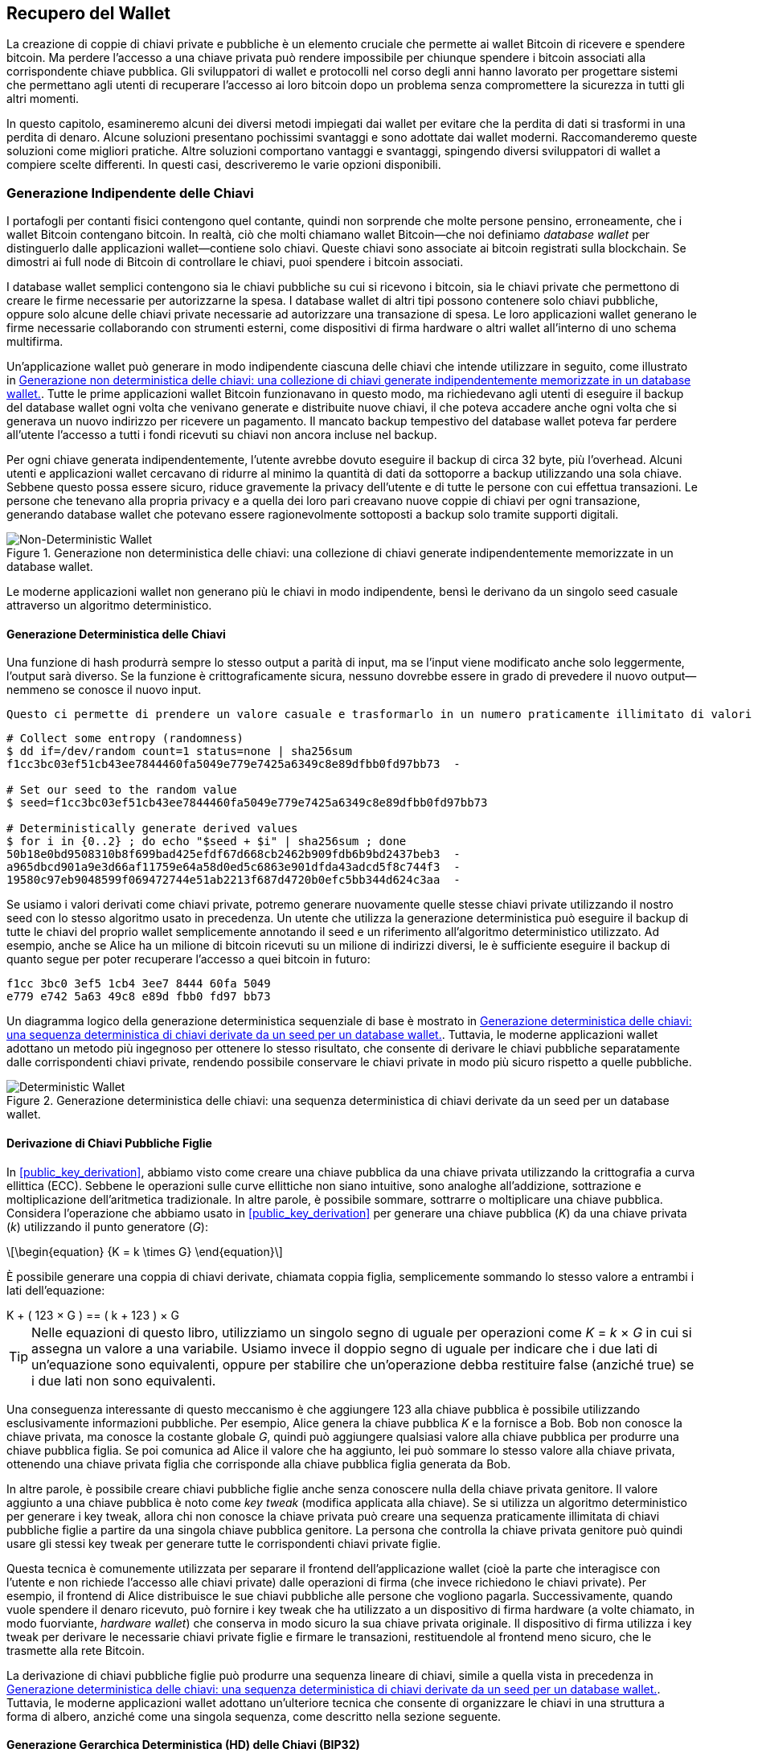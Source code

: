 //FIXME:reduce difficulty / we ramp up too quick Lesmes feedback
[[ch05_wallets]]
== Recupero del Wallet

La creazione di coppie di chiavi private e pubbliche è un elemento cruciale che permette
ai wallet Bitcoin di ricevere e spendere bitcoin. Ma perdere l'accesso a una
chiave privata può rendere impossibile per chiunque spendere i bitcoin
associati alla corrispondente chiave pubblica. Gli sviluppatori di wallet e protocolli
nel corso degli anni hanno lavorato per progettare sistemi che permettano agli utenti
di recuperare l'accesso ai loro bitcoin dopo un problema senza compromettere
la sicurezza in tutti gli altri momenti.

In
questo capitolo, esamineremo alcuni dei diversi metodi impiegati dai
wallet per evitare che la perdita di dati si trasformi in una perdita di denaro.
Alcune soluzioni presentano pochissimi svantaggi e sono adottate dai
wallet moderni. Raccomanderemo queste soluzioni come migliori
pratiche. Altre soluzioni comportano vantaggi e svantaggi, spingendo diversi sviluppatori di wallet a compiere scelte differenti.
In questi casi, descriveremo le varie opzioni disponibili.

=== Generazione Indipendente delle Chiavi

++++
<p class="fix_tracking2">
I portafogli per contanti fisici contengono quel contante, quindi non sorprende che molte persone pensino, erroneamente, che i wallet Bitcoin contengano bitcoin. In realtà, ciò che molti chiamano wallet Bitcoin—che noi definiamo <em>database wallet</em> per distinguerlo dalle applicazioni wallet—contiene solo chiavi. Queste chiavi sono associate ai bitcoin registrati sulla blockchain. Se dimostri ai full node di Bitcoin di controllare le chiavi, puoi spendere i bitcoin associati.
</p>
++++

I database wallet semplici contengono sia le chiavi pubbliche su cui si ricevono i bitcoin, sia le chiavi private che permettono di creare le firme necessarie per autorizzarne la spesa. I database wallet di altri tipi possono contenere solo chiavi pubbliche, oppure solo alcune delle chiavi private necessarie ad autorizzare una transazione di spesa. Le loro applicazioni wallet generano le firme necessarie collaborando con strumenti esterni, come dispositivi di firma hardware o altri wallet all’interno di uno schema multifirma.

Un’applicazione wallet può generare in modo indipendente ciascuna delle chiavi che intende utilizzare in seguito, come illustrato in <<Type0_wallet>>. Tutte le prime applicazioni wallet Bitcoin funzionavano in questo modo, ma richiedevano agli utenti di eseguire il backup del database wallet ogni volta che venivano generate e distribuite nuove chiavi, il che poteva accadere anche ogni volta che si generava un nuovo indirizzo per ricevere un pagamento. Il mancato backup tempestivo del database wallet poteva far perdere all’utente l’accesso a tutti i fondi ricevuti su chiavi non ancora incluse nel backup.

Per ogni chiave generata indipendentemente, l’utente avrebbe dovuto eseguire il backup di circa 32 byte, più l’overhead. Alcuni utenti e applicazioni wallet cercavano di ridurre al minimo la quantità di dati da sottoporre a backup utilizzando una sola chiave. Sebbene questo possa essere sicuro, riduce gravemente la privacy dell’utente e di tutte le persone con cui effettua transazioni. Le persone che tenevano alla propria privacy e a quella dei loro pari creavano nuove coppie di chiavi per ogni transazione, generando database wallet che potevano essere ragionevolmente sottoposti a backup solo tramite supporti digitali.

[[Type0_wallet]]
[role="width-60"]
.Generazione non deterministica delle chiavi: una collezione di chiavi generate indipendentemente memorizzate in un database wallet.
image::images/mbc3_0501.png["Non-Deterministic Wallet"]

Le moderne applicazioni wallet non generano più le chiavi in modo indipendente, bensì le derivano da un singolo seed casuale attraverso un algoritmo deterministico.

==== Generazione Deterministica delle Chiavi

Una funzione di hash produrrà sempre lo stesso output a parità di input, ma se l’input viene modificato anche solo leggermente, l’output sarà diverso. Se la funzione è crittograficamente sicura, nessuno dovrebbe essere in grado di prevedere il nuovo output—nemmeno se conosce il nuovo input.

 Questo ci permette di prendere un valore casuale e trasformarlo in un numero praticamente illimitato di valori apparentemente casuali. Ancora più utile, usare in seguito la stessa funzione di hash con lo stesso input (chiamato _seed_) genererà nuovamente gli stessi valori.

----
# Collect some entropy (randomness)
$ dd if=/dev/random count=1 status=none | sha256sum
f1cc3bc03ef51cb43ee7844460fa5049e779e7425a6349c8e89dfbb0fd97bb73  -

# Set our seed to the random value
$ seed=f1cc3bc03ef51cb43ee7844460fa5049e779e7425a6349c8e89dfbb0fd97bb73

# Deterministically generate derived values
$ for i in {0..2} ; do echo "$seed + $i" | sha256sum ; done
50b18e0bd9508310b8f699bad425efdf67d668cb2462b909fdb6b9bd2437beb3  -
a965dbcd901a9e3d66af11759e64a58d0ed5c6863e901dfda43adcd5f8c744f3  -
19580c97eb9048599f069472744e51ab2213f687d4720b0efc5bb344d624c3aa  -
----

Se usiamo i valori derivati come chiavi private, potremo generare nuovamente quelle stesse chiavi private utilizzando il nostro seed con lo stesso algoritmo usato in precedenza. Un utente che utilizza la generazione deterministica può eseguire il backup di tutte le chiavi del proprio wallet semplicemente annotando il seed e un riferimento all’algoritmo deterministico utilizzato.
Ad esempio, anche se Alice ha un milione di bitcoin ricevuti su un milione di indirizzi diversi, le è sufficiente eseguire il backup di quanto segue per poter recuperare l’accesso a quei bitcoin in futuro:

----
f1cc 3bc0 3ef5 1cb4 3ee7 8444 60fa 5049
e779 e742 5a63 49c8 e89d fbb0 fd97 bb73
----

Un diagramma logico della generazione deterministica sequenziale di base è mostrato in <<Type1_wallet>>. Tuttavia, le moderne applicazioni wallet adottano un metodo più ingegnoso per ottenere lo stesso risultato, che consente di derivare le chiavi pubbliche separatamente dalle corrispondenti chiavi private, rendendo possibile conservare le chiavi private in modo più sicuro rispetto a quelle pubbliche.

[[Type1_wallet]]
[role="width-70"]
.Generazione deterministica delle chiavi: una sequenza deterministica di chiavi derivate da un seed per un database wallet.
image::images/mbc3_0502.png["Deterministic Wallet"]

[[public_child_key_derivation]]
==== Derivazione di Chiavi Pubbliche Figlie

In <<public_key_derivation>>, abbiamo visto come creare una chiave pubblica da una chiave privata utilizzando la crittografia a curva ellittica (ECC). Sebbene le operazioni sulle curve ellittiche non siano intuitive, sono analoghe all’addizione, sottrazione e moltiplicazione dell’aritmetica tradizionale. In altre parole, è possibile sommare, sottrarre o moltiplicare una chiave pubblica. Considera l'operazione che abbiamo usato in <<public_key_derivation>> per generare una chiave pubblica (_K_) da una chiave privata (_k_) utilizzando il punto generatore (_G_):

[latexmath]
++++
\begin{equation}
{K = k \times G}
\end{equation}
++++

È possibile generare una coppia di chiavi derivate, chiamata coppia figlia, semplicemente sommando lo stesso valore a entrambi i lati dell’equazione:

////
[latexmath]
++++
\begin{equation}
K + (123 \times G) =\!\!\!= (k + 123) \times G
\end{equation}
++++
////

++++ 

K + ( 123 × G ) == ( k + 123 ) × G 

++++ 


[TIP]
====
Nelle equazioni di questo libro, utilizziamo un singolo segno di uguale per
operazioni come _K_ = _k_ × _G_ in cui si assegna un valore a una variabile. Usiamo invece il doppio segno di uguale per indicare che i due lati di un’equazione sono equivalenti, oppure per stabilire che un’operazione debba restituire false (anziché true) se i due lati non sono equivalenti.
====

Una conseguenza interessante di questo meccanismo è che aggiungere 123 alla chiave pubblica è possibile utilizzando esclusivamente informazioni pubbliche. Per esempio, Alice genera la chiave pubblica _K_ e la fornisce a Bob. Bob non conosce la chiave privata, ma conosce la costante globale _G_, quindi può aggiungere qualsiasi valore alla chiave pubblica per produrre una chiave pubblica figlia. Se poi comunica ad Alice il valore che ha aggiunto, lei può sommare lo stesso valore alla chiave privata, ottenendo una chiave privata figlia che corrisponde alla chiave pubblica figlia generata da Bob.

In altre parole, è possibile creare chiavi pubbliche figlie anche senza conoscere nulla della chiave privata genitore. Il valore aggiunto a una chiave pubblica è noto come _key tweak_ (modifica applicata alla chiave). Se si utilizza un algoritmo deterministico per generare i key tweak, allora chi non conosce la chiave privata può creare una sequenza praticamente illimitata di chiavi pubbliche figlie a partire da una singola chiave pubblica genitore. La persona che controlla la chiave privata genitore può quindi usare gli stessi key tweak per generare tutte le corrispondenti chiavi private figlie.

Questa tecnica è comunemente utilizzata per separare il frontend dell’applicazione wallet (cioè la parte che interagisce con l’utente e non richiede l’accesso alle chiavi private) dalle operazioni di firma (che invece richiedono le chiavi private). Per esempio, il frontend di Alice distribuisce le sue chiavi pubbliche alle persone che vogliono pagarla. Successivamente, quando vuole spendere il denaro ricevuto, può fornire i key tweak che ha utilizzato a un dispositivo di firma hardware (a volte chiamato, in modo fuorviante, _hardware wallet_) che conserva in modo sicuro la sua chiave privata originale. Il dispositivo di firma utilizza i key tweak per derivare le necessarie chiavi private figlie e firmare le transazioni, restituendole al frontend meno sicuro, che le trasmette alla rete Bitcoin.

La derivazione di chiavi pubbliche figlie può produrre una sequenza lineare di chiavi, simile a quella vista in precedenza in <<Type1_wallet>>. Tuttavia, le moderne applicazioni wallet adottano un’ulteriore tecnica che consente di organizzare le chiavi in una struttura a forma di albero, anziché come una singola sequenza, come descritto nella sezione seguente.

[[hd_wallets]]
==== Generazione Gerarchica Deterministica (HD) delle Chiavi (BIP32)

Ogni wallet Bitcoin moderno di cui siamo a conoscenza utilizza per impostazione predefinita
la generazione gerarchica deterministica (HD) delle chiavi. Questo standard, definito nel
BIP32, utilizza la generazione deterministica delle chiavi e la derivazione opzionale di chiavi figlie pubbliche
con un algoritmo che produce un albero di chiavi.
In questo albero, qualsiasi chiave può essere il genitore di una sequenza di chiavi figlie, e
qualsiasi di queste chiavi figlie può essere un genitore per un'altra sequenza di
chiavi figlie (nipoti della chiave originale). Non c'è un limite arbitrario
sulla profondità dell'albero. Questa struttura ad albero è illustrata in
<<Type2_wallet>>.

[[Type2_wallet]]
.Wallet HD: un albero di chiavi generate da un singolo seed.
image::images/mbc3_0503.png["HD wallet"]

La struttura ad albero può essere utilizzata per scopi organizzativi più avanzati, ad esempio quando un ramo specifico di chiavi figlie viene utilizzato per ricevere pagamenti in entrata e un altro ramo distinto per ricevere il resto derivante da transazioni in uscita. Anche in ambito aziendale è possibile utilizzare rami separati, assegnandoli a dipartimenti, filiali, funzioni specifiche o categorie contabili.

Analizzeremo in dettaglio i wallet HD in <<hd_wallet_details>>.

==== Seed e Codici di Recupero







I wallet HD sono un meccanismo molto potente per gestire molte
chiavi tutte derivate da un singolo seed. Se il tuo database wallet
viene mai danneggiato o perso, puoi rigenerare tutte le chiavi private
per il tuo wallet utilizzando il tuo seed originale. Ma, se qualcun altro ottiene
il tuo seed, può anche generare tutte le chiavi private, permettendogli
di rubare tutti i bitcoin da un wallet a firma singola e ridurre la
sicurezza dei bitcoin nei wallet multifirma. In questa sezione, esamineremo
diversi _codici di recupero_, che sono destinati a rendere i backup
più facili e sicuri.

Sebbene i seed siano grandi numeri casuali, solitamente da 128 a 256 bit, la maggior parte
dei codici di recupero utilizza parole del linguaggio umano. Gran parte della motivazione
per l'utilizzo di parole era rendere un codice di recupero facile da ricordare. Per
esempio, considera il codice di recupero codificato sia in esadecimale che in
parole in <<hex_seed_vs_recovery_words>>.

[[hex_seed_vs_recovery_words]]
.Un seed codificato in esadecimale e in parole inglesi
====
----
Codifica esadecimale:
0C1E 24E5 9177 79D2 97E1 4D45 F14E 1A1A

Codifica in parole:
army van defense carry jealous true
garbage claim echo media make crunch
----
====

Ci possono essere casi in cui ricordare un codice di recupero è una caratteristica
potente, come quando non sei in grado di trasportare beni fisici
(come un codice di recupero scritto su carta) senza che vengano sequestrati o
ispezionati da una parte esterna che potrebbe rubare i tuoi bitcoin. Tuttavia,
nella maggior parte dei casi, affidarsi solo alla memoria è pericoloso:

- Se dimentichi il tuo codice di recupero e perdi l'accesso al tuo database
  wallet originale, i tuoi bitcoin sono persi per sempre.

- Se muori o subisci un grave infortunio, e i tuoi eredi non hanno accesso
  al tuo database wallet originale, non saranno in grado di ereditare i tuoi
  bitcoin.

- Se qualcuno pensa che tu abbia memorizzato un codice di recupero che gli darà
  accesso ai bitcoin, potrebbe tentare di costringerti a
  rivelare quel codice. Al momento della stesura, il contributore di Bitcoin Jameson
  Lopp ha
  https://oreil.ly/aw5XM[documentato]
  oltre 100 attacchi fisici contro presunti proprietari di bitcoin e
  altri asset digitali, inclusi almeno tre decessi e numerosi
  casi in cui qualcuno è stato torturato, tenuto in ostaggio o ha avuto la propria
  famiglia minacciata.

[TIP]
====
Anche se utilizzi un tipo di codice di recupero progettato per essere facilmente
memorizzabile, ti incoraggiamo fortemente a considerare di scriverlo.
====

Diversi tipi di codici di recupero sono ampiamente utilizzati al momento della
stesura:

BIP39::
  Il metodo più popolare per generare codici di recupero negli ultimi
  dieci anni, BIP39 comporta la generazione di una sequenza casuale di byte,
  l'aggiunta di un checksum ad essa e la codifica dei dati in una serie di 12-24
  parole (che possono essere localizzate nella lingua nativa dell'utente). Le
  parole (più una passphrase opzionale) vengono elaborate attraverso una _funzione di key-stretching_,
  e l'output viene utilizzato come seed. I codici di recupero BIP39 hanno
  diverse carenze, che schemi successivi tentano di affrontare.

Electrum v2::
  Utilizzato nel wallet Electrum (versione 2.0 e successive), questo codice di recupero
  basato su parole ha diversi vantaggi rispetto a BIP39. Non si basa su un
  elenco globale di parole che deve essere implementato da ogni versione di ogni
  programma compatibile, inoltre i suoi codici di recupero includono un numero di versione che
  migliora l'affidabilità e l'efficienza. Come BIP39, supporta una passphrase
  opzionale (che Electrum chiama _estensione del seed_) e utilizza la stessa
  funzione di key-stretching.

Aezeed::
  Utilizzato nel wallet LND, questo è un altro codice di recupero basato su parole che
  offre miglioramenti rispetto a BIP39. Include due numeri di versione: uno
  è interno ed elimina diversi problemi con l'aggiornamento delle applicazioni
  wallet (come il numero di versione di Electrum v2); l'altro numero di
  versione è esterno, che può essere incrementato per modificare le proprietà
  crittografiche sottostanti del codice di recupero.
  Include anche un _compleanno del wallet_
  nel codice di recupero, un riferimento alla data in cui l'utente ha creato
  il database wallet. Questo permette a un processo di ripristino di trovare tutti i
  fondi associati a un wallet senza scansionare l'intera
  blockchain, il che è particolarmente utile per i client leggeri orientati alla privacy.
  Include il supporto per cambiare la passphrase o cambiare altri
  aspetti del codice di recupero senza dover spostare i fondi su un nuovo
  seed--l'utente deve solo fare il backup di un nuovo codice di recupero. Uno
  svantaggio rispetto a Electrum v2 è che, come BIP39, dipende
  dal fatto che sia il backup che il software di recupero supportino lo stesso
  elenco di parole.

[role="less_space pagebreak-before"]
Muun::
  Utilizzato nel wallet Muun, che per impostazione predefinita richiede che le transazioni
  di spesa siano firmate da più chiavi, questo è un codice non basato su parole che
  deve essere accompagnato da informazioni aggiuntive (che Muun attualmente
  fornisce in un PDF). Questo codice di recupero non è correlato al seed e
  viene invece utilizzato per decrittare le chiavi private [.keep-together]#contenute# nel PDF.
  Sebbene questo sia scomodo rispetto ai codici di recupero BIP39, Electrum v2 e
  Aezeed, fornisce supporto per nuove tecnologie e
  standard che stanno diventando più comuni nei nuovi wallet, come
  il supporto per Lightning Network (LN), i descrittori di script di output e miniscript.

SLIP39::
  Un successore di BIP39 con alcuni degli stessi autori, SLIP39 permette
  a un singolo seed di essere distribuito utilizzando più codici di recupero che possono
  essere memorizzati in luoghi diversi (o da persone diverse). Quando crei
  i codici di recupero, puoi specificare quanti ne saranno necessari
  per recuperare il seed. Per esempio, puoi creare cinque codici di recupero ma
  richiederne solo tre per recuperare il seed. SLIP39 fornisce
  supporto per una passphrase opzionale, dipende da un elenco globale di parole e
  non fornisce direttamente il versionamento.

[NOTE]
====
Un nuovo sistema per distribuire codici di recupero con somiglianze a SLIP39
è stato proposto durante la stesura di questo libro. Codex32 permette di creare
e validare codici di recupero con nient'altro che istruzioni stampate,
forbici, un coltello di precisione, fermacampioni e una penna--più privacy
e qualche ora di tempo libero. In alternativa, coloro che si fidano dei computer possono creare codici di recupero
istantaneamente utilizzando software su un dispositivo digitale. Puoi creare fino a 31
codici di recupero da memorizzare in luoghi diversi, specificando quanti di
essi saranno necessari per recuperare il seed. Essendo una nuova proposta,
i dettagli su Codex32 potrebbero cambiare significativamente prima che questo libro venga
pubblicato, quindi incoraggiamo qualsiasi lettore interessato ai codici
di recupero distribuiti a investigare il suo https://oreil.ly/Xx_Zq[stato
attuale].
====

.Passphrase per i Codici di Recupero
****
Gli schemi BIP39, Electrum v2, Aezeed e SLIP39 possono essere tutti utilizzati con una
passphrase opzionale. Se l'unico posto in cui conservi questa passphrase è nella
tua memoria, ha gli stessi vantaggi e svantaggi della memorizzazione
del tuo codice di recupero. Tuttavia, c'è un ulteriore insieme di compromessi
specifici al modo in cui la passphrase viene utilizzata dal codice di recupero.

Tre degli schemi (BIP39, Electrum v2 e SLIP39) non includono la passphrase opzionale nel
checksum che utilizzano per proteggere dagli errori di inserimento dei dati. Ogni
passphrase (incluso il non utilizzare una passphrase) risulterà nella produzione di un
seed per un albero di chiavi BIP32, ma non saranno gli stessi alberi.
Passphrase diverse risulteranno in chiavi diverse. Questo può essere un
positivo o un negativo, a seconda della tua prospettiva:

- Dal lato positivo, se qualcuno ottiene il tuo codice di recupero (ma non la tua
  passphrase), vedrà un albero valido di chiavi BIP32.
  Se ti sei preparato per questa eventualità e hai inviato alcuni bitcoin all'
  albero senza passphrase, li ruberanno. Sebbene avere alcuni
  dei tuoi bitcoin rubati sia normalmente una cosa negativa, può anche fornirti
  un avviso che il tuo codice di recupero è stato compromesso,
  permettendoti di investigare e prendere misure correttive.
  La capacità di creare più passphrase per lo stesso codice di recupero
  che sembrano tutte valide è un tipo di _negabilità plausibile_.

- Dal lato negativo, se sei costretto a dare a un attaccante un codice di recupero
  (con o senza passphrase) e non produce la quantità di
  bitcoin che si aspettavano, potrebbero continuare a cercare di costringerti finché
  non gli dai una passphrase diversa con accesso a più bitcoin.
  Progettare per la negabilità plausibile significa che non c'è modo di dimostrare a
  un attaccante che hai rivelato tutte le tue informazioni, quindi potrebbero
  continuare a cercare di costringerti anche dopo che gli hai dato tutti i
  tuoi bitcoin.

- Un ulteriore aspetto negativo è la ridotta quantità di rilevamento degli errori. Se
  inserisci una passphrase leggermente sbagliata durante il ripristino da un backup,
  il tuo wallet non può avvisarti dell'errore. Se ti aspettavi
  un saldo, saprai che qualcosa non va quando la tua applicazione
  wallet ti mostra un saldo zero per l'albero di chiavi rigenerato.
  Tuttavia, gli utenti principianti potrebbero pensare che il loro denaro sia stato perso permanentemente e fare
  qualcosa di sciocco, come arrendersi e buttare via il loro codice di recupero.
  Oppure, se in realtà ti aspettavi un saldo zero, potresti usare l'
  applicazione wallet per anni dopo il tuo errore fino alla prossima volta
  che ripristini con la passphrase corretta e vedi un saldo zero.
  A meno che tu non riesca a capire quale errore di battitura hai fatto in precedenza, i tuoi fondi
  sono persi.

A differenza degli altri schemi, il sistema di crittografia del seed Aezeed
autentica la sua passphrase opzionale e restituirà un errore se fornisci
un valore errato. Questo elimina la negabilità plausibile, aggiunge
il rilevamento degli errori e rende possibile dimostrare che la passphrase è stata
rivelata.

Molti utenti e sviluppatori non sono d'accordo su quale approccio sia migliore, con
alcuni fortemente a favore della negabilità plausibile e altri che preferiscono la
maggiore sicurezza che il rilevamento degli errori offre agli utenti principianti e a quelli sotto
coercizione. Sospettiamo che il dibattito continuerà finché i codici di recupero
continueranno ad essere ampiamente utilizzati.
****

==== Backup dei Dati Non-Chiave

I dati più importanti in un database wallet sono le sue chiavi private. Se
perdi l'accesso alle chiavi private, perdi la capacità di spendere i tuoi
bitcoin. La derivazione deterministica delle chiavi e i codici di recupero forniscono una
soluzione ragionevolmente robusta per il backup e il recupero delle tue chiavi e
dei bitcoin che controllano. Tuttavia, è importante considerare che
molti database wallet memorizzano più che
solo chiavi--memorizzano anche informazioni fornite dall'utente su ogni
transazione che hanno inviato o ricevuto.

Per esempio, quando Bob crea un nuovo indirizzo come parte dell'invio di una
fattura ad Alice, lui aggiunge un'_etichetta_ all'indirizzo che genera
in modo da poter distinguere il suo pagamento
da altri pagamenti che riceve. Quando Alice paga l'indirizzo di Bob, lei
etichetta la transazione come pagamento a Bob per lo stesso motivo. Alcuni wallet
aggiungono anche altre informazioni utili alle transazioni, come il tasso di
cambio corrente, che può essere utile per calcolare le tasse in alcune
giurisdizioni. Queste etichette sono memorizzate interamente all'interno dei loro
wallet--non condivise con la rete--proteggendo la loro privacy
e mantenendo dati personali non necessari fuori dalla blockchain. Per
un esempio, vedi <<alice_tx_labels>>.

++++
<table id="alice_tx_labels">
<caption>Cronologia delle transazioni di Alice con ogni transazione etichettata</caption>
<thead>
<tr>
<th>Data</th>
<th>Etichetta</th>
<th>BTC</th>
</tr>
</thead>
<tbody>
<tr>
<td><p>2023-01-01</p></td>
<td><p>Comprato bitcoin da Joe</p></td>
<td><p>+0.00100</p></td>
</tr>
<tr>
<td><p>2023-01-02</p></td>
<td><p>Pagato Bob per il podcast</p></td>
<td><p>−0.00075</p></td>
</tr>
</tbody>
</table>
++++

Tuttavia, poiché le etichette degli indirizzi e delle transazioni sono memorizzate solo nel
database wallet di ciascun utente e poiché non sono deterministiche, non possono
essere ripristinate utilizzando solo un codice di recupero. Se l'unico recupero è
basato sul seed, allora tutto ciò che l'utente vedrà è un elenco di tempi
approssimativi delle transazioni e importi in bitcoin. Questo può rendere piuttosto difficile
capire come hai usato i tuoi soldi in passato. Immagina di rivedere un
estratto conto bancario o della carta di credito di un anno fa che aveva la data e
l'importo di ogni transazione elencati ma una voce vuota per il
campo "descrizione".

I wallet dovrebbero fornire ai loro utenti un modo conveniente per fare il backup
dei dati delle etichette. Questo sembra ovvio, ma ci sono numerose
applicazioni wallet ampiamente utilizzate che rendono facile creare e utilizzare
codici di recupero ma che non forniscono alcun modo per fare il backup o ripristinare i dati
delle etichette.

Inoltre, potrebbe essere utile per le applicazioni wallet fornire un
formato standardizzato per esportare le etichette in modo che possano essere utilizzate in altre
applicazioni (ad esempio, software di contabilità). Uno standard per quel formato è
proposto nel BIP329.

Le applicazioni wallet che implementano protocolli aggiuntivi oltre al supporto
Bitcoin di base potrebbero anche aver bisogno o voler memorizzare altri dati. Per esempio,
a partire dal 2023, un numero crescente di applicazioni ha aggiunto supporto per
l'invio e la ricezione di transazioni sulla Lightning Network (LN).
Sebbene il protocollo LN fornisca un metodo per recuperare
fondi in caso di perdita di dati, chiamato _backup statici dei canali_, non
può garantire risultati. Se il nodo a cui il tuo wallet si connette si rende conto
che hai perso dati, potrebbe essere in grado di rubarti bitcoin. Se
perde il suo database wallet nello stesso momento in cui tu perdi il tuo database, e
nessuno di voi ha un backup adeguato, entrambi perderete fondi.

Ancora una volta, questo significa che gli utenti e le applicazioni wallet devono fare più che semplicemente fare il backup di un
codice di recupero.

Una soluzione implementata da alcune applicazioni wallet è creare frequentemente
e automaticamente backup completi del loro database wallet
crittografati da una delle chiavi derivate dal loro seed. Le chiavi Bitcoin devono
essere non indovinabili e gli algoritmi di crittografia moderni sono considerati molto
sicuri, quindi nessuno dovrebbe essere in grado di aprire il backup crittografato eccetto
qualcuno che può generare il seed. Questo rende sicuro memorizzare il backup su
computer non fidati come servizi di hosting cloud o anche peer
di rete casuali.

Successivamente, se il database wallet originale viene perso, l'utente può inserire il proprio
codice di recupero nell'applicazione wallet per ripristinare il proprio seed. L'
applicazione può quindi recuperare l'ultimo file di backup, rigenerare la
chiave di crittografia, decrittare il backup e ripristinare tutte le etichette dell'utente
e i dati di protocollo aggiuntivi.

==== Backup dei Percorsi di Derivazione delle Chiavi

In un albero di chiavi BIP32, ci sono circa quattro miliardi di chiavi di primo livello;
ciascuna di queste chiavi può avere i propri quattro miliardi di figli, con
quei figli che potenzialmente hanno ciascuno quattro miliardi di figli propri,
e così via. Non è possibile per un'applicazione wallet generare
nemmeno una piccola frazione di ogni possibile chiave in un albero BIP32, il che significa
che il recupero da una perdita di dati richiede di conoscere più del semplice
codice di recupero, l'algoritmo per ottenere il tuo seed (ad esempio, BIP39) e
l'algoritmo di derivazione deterministica delle chiavi
(ad esempio, BIP32)—richiede anche di conoscere quali percorsi nell'albero delle chiavi
la tua applicazione wallet ha utilizzato per generare le chiavi specifiche che ha distribuito.

Due soluzioni a questo problema sono state adottate. La prima è l'utilizzo di
percorsi standard. Ogni volta che c'è un cambiamento relativo agli indirizzi
che le applicazioni wallet potrebbero voler generare, qualcuno crea un BIP
che definisce quale percorso di derivazione delle chiavi utilizzare. Per esempio, BIP44 definisce
`m/44'/0'/0'` come il percorso da utilizzare per le chiavi negli script P2PKH (un
indirizzo legacy). Un'applicazione wallet che implementa questo standard utilizza
le chiavi in quel percorso sia quando viene avviata per la prima volta che dopo un
ripristino da un codice di recupero. Chiamiamo((("implicit paths", id="implicit-path"))) questa soluzione _percorsi
impliciti_. Diversi percorsi impliciti popolari definiti dai BIP sono mostrati in <<bip_implicit_paths>>

++++
<table id="bip_implicit_paths">
<caption>Percorsi di script impliciti definiti da vari BIP</caption>
<thead>
<tr>
<th>Standard</th>
<th>Script</th>
<th>Percorso BIP32</th>
</tr>
</thead>
<tbody>
<tr>
<td><p>BIP44</p></td>
<td><p>P2PKH</p></td>
<td><p><code>m/44'/0'/0'</code></p></td>
</tr>
<tr>
<td><p>BIP49</p></td>
<td><p>Nested P2WPKH</p></td>
<td><p><code>m/49'/1'/0'</code></p></td>
</tr>
<tr>
<td><p>BIP84</p></td>
<td><p>P2WPKH</p></td>
<td><p><code>m/84'/0'/0'</code></p></td>
</tr>
<tr>
<td><p>BIP86</p></td>
<td><p>P2TR Single-key</p></td>
<td><p><code>m/86'/0'/0'</code></p></td>
</tr>
</tbody>
[role="less_space pagebreak-before"]
La seconda soluzione è fare il backup delle informazioni sul percorso insieme al codice di recupero,
chiarendo quale percorso viene utilizzato con quali script. Chiamiamo
questo _percorsi espliciti_.

Il vantaggio dei percorsi impliciti è che gli utenti non hanno bisogno di tenere traccia
dei percorsi che utilizzano. Se l'utente inserisce il proprio codice di recupero nella
stessa applicazione wallet che ha utilizzato in precedenza, della stessa versione o
superiore, questa rigenererà automaticamente le chiavi per gli stessi percorsi che
ha utilizzato in precedenza.

Lo svantaggio degli script impliciti è la loro inflessibilità. Quando un
codice di recupero viene inserito, un'applicazione wallet deve generare le chiavi
per ogni percorso che supporta e deve scansionare la blockchain per
le transazioni che coinvolgono quelle chiavi, altrimenti potrebbe non trovare tutte le
transazioni di un utente. Questo è dispendioso nei wallet che supportano molte
funzionalità, ciascuna con il proprio percorso, se l'utente ha provato solo alcune di queste
funzionalità.

Per i codici di recupero con percorsi impliciti che non includono un numero di versione,
come BIP39 e SLIP39, una nuova versione di un'applicazione wallet che interrompe il supporto
per un percorso più vecchio non può avvisare gli utenti durante il processo di ripristino che alcuni
dei loro fondi potrebbero non essere trovati. Lo stesso problema si verifica al contrario se
un utente inserisce il proprio codice di recupero in un software più vecchio: non troverà
i percorsi più recenti ai quali l'utente potrebbe aver ricevuto fondi. I codici di recupero
che includono informazioni sulla versione, come Electrum v2 e Aezeed, possono
rilevare che un utente sta inserendo un codice di recupero più vecchio o più recente e
indirizzarlo alle risorse appropriate.

La conseguenza finale dei percorsi impliciti è che possono includere solo
informazioni che sono universali (come un percorso standardizzato) o
derivate dal seed (come le chiavi). Importanti informazioni non deterministiche
specifiche di un certo utente non possono essere ripristinate utilizzando
un codice di recupero. Per esempio, Alice, Bob e Carol ricevono fondi che
possono essere spesi solo con firme da due su tre di loro. Sebbene
Alice abbia bisogno solo della firma di Bob o di Carol per spendere, ha bisogno
delle chiavi pubbliche di entrambi per trovare i loro fondi congiunti sulla
blockchain. Ciò significa che ciascuno di loro deve fare il backup delle chiavi pubbliche per
tutti e tre. Man mano che le multifirme e altri script avanzati diventano
più comuni su Bitcoin, l'inflessibilità dei percorsi impliciti diventa più
significativa.

Il vantaggio dei percorsi espliciti è che possono descrivere esattamente quali
chiavi dovrebbero essere utilizzate con quali script. Non c'è bisogno di supportare
script obsoleti, non ci sono problemi di compatibilità all'indietro o in avanti,
e qualsiasi informazione aggiuntiva (come le chiavi pubbliche di altri utenti) può essere
inclusa direttamente. Il loro svantaggio è che richiedono agli utenti di fare il backup
di informazioni aggiuntive insieme al loro codice di recupero. Le
informazioni aggiuntive di solito non possono compromettere la sicurezza di un utente, quindi
non richiedono tanta protezione quanto il codice di recupero, sebbene possano
ridurre la loro privacy e richiedano una certa protezione.

[role="less_space pagebreak-before"]
Quasi tutte le applicazioni wallet che utilizzano percorsi espliciti al momento della
stesura utilizzano lo standard _descrittori di script di output_ (chiamati
_descrittori_ in breve) come specificato nei BIP 380, 381, 382, 383, 384,
385, 386 e 389. I descrittori
descrivono uno script e le chiavi (o i percorsi delle chiavi) da utilizzare con esso.
Alcuni esempi di descrittori sono mostrati in <<sample_descriptors>>.

++++
<table id="sample_descriptors">
<caption>Esempi di descrittori dalla documentazione di Bitcoin Core (con elisione)</caption>
<thead>
<tr>
<th>Descrittore</th>
<th>Spiegazione</th>
</tr>
</thead>
<tbody>
<tr>
<td><p><code>pkh(02c6…​9ee5)</code></p></td>
<td><p>Script P2PKH per la chiave pubblica fornita</p></td>
</tr>
<tr>
<td><p><code>sh(multi(2,022f…​2a01,03ac…​ccbe))</code></p></td>
<td><p>Multifirma P2SH che richiede due firme corrispondenti a queste due chiavi</p></td>
</tr>
<tr>
<td><p><code>pkh([d34db33f/44'/0'/0']xpub6ERA…​RcEL/1/*)</code></p></td>
<td><p>Script P2PKH per il BIP32 <code>d34db33f</code> con la chiave pubblica estesa (xpub) al percorso <code>M/44'/0'/0'</code>, che è <code>xpub6ERA…​RcEL</code>, utilizzando le chiavi a <code>M/1/*</code> di quella xpub</p></td>
</tr>
</tbody>
</table>
++++


È da tempo la tendenza per le applicazioni wallet progettate solo per
script a firma singola utilizzare percorsi impliciti. Le applicazioni wallet
progettate per firme multiple o altri script avanzati stanno
sempre più adottando il supporto per percorsi espliciti utilizzando i descrittori.
Le applicazioni che fanno entrambe le cose di solito si conformano agli standard per
i percorsi impliciti e forniscono anche descrittori.

=== Uno Stack Tecnologico di Wallet in Dettaglio

Gli sviluppatori di wallet moderni possono scegliere tra una varietà di diverse
tecnologie per aiutare gli utenti a creare e utilizzare backup--e nuove soluzioni
appaiono ogni anno. Invece di entrare nei dettagli di ciascuna delle
opzioni che abbiamo descritto in precedenza in questo capitolo, concentreremo il resto di
questo capitolo sullo stack di tecnologie che pensiamo sia più ampiamente
utilizzato nei wallet all'inizio del 2023:

- Codici di recupero BIP39
- Derivazione delle chiavi HD BIP32
- Percorsi impliciti in stile BIP44

Tutti questi standard esistono dal 2014 o prima, e
non avrai problemi a trovare risorse aggiuntive per utilizzarli.
Tuttavia, se ti senti audace, ti incoraggiamo a investigare standard
più moderni che potrebbero fornire funzionalità o sicurezza aggiuntive.

[[recovery_code_words]]
==== Codici di Recupero BIP39

I codici di recupero BIP39 sono sequenze
di parole che rappresentano (codificano) un numero casuale utilizzato come seed per
derivare un wallet deterministico. La sequenza di parole è sufficiente per
ricreare il seed e da lì, ricreare tutte le
chiavi derivate. Un'applicazione wallet che implementa wallet deterministici
con un codice di recupero BIP39 mostrerà all'utente una sequenza di 12-24 parole quando
crea un wallet per la prima volta. Quella sequenza di parole è il backup del wallet e
può essere utilizzata per recuperare e ricreare tutte le chiavi nella stessa o in qualsiasi
applicazione wallet compatibile. I codici di recupero rendono più facile per gli utenti
fare il backup perché sono facili da leggere e trascrivere
correttamente.

[TIP]
====
I codici di recupero((("brainwallets"))) sono spesso confusi con
i "brainwallet". Non sono la stessa cosa. La differenza principale è che un
brainwallet consiste in parole scelte dall'utente, mentre i codici di recupero
sono creati casualmente dal wallet e presentati all'utente. Questa
importante differenza rende i codici di recupero molto più sicuri perché
gli umani sono fonti molto scarse di casualità.
====

Nota che BIP39 è un'implementazione di uno standard di codice di recupero.
BIP39 è stato proposto dall'azienda dietro il wallet hardware Trezor e
è compatibile con molte altre applicazioni wallet, anche se certamente
non tutte.

BIP39 definisce la creazione di un codice di recupero e di un seed, che
descriviamo qui in nove passaggi. Per chiarezza, il processo è diviso in due
parti: i passaggi da 1 a 6 sono mostrati in <<generating_recovery_words>> e
i passaggi da 7 a 9 sono mostrati in <<recovery_to_seed>>.

[[generating_recovery_words]]
===== Generazione di un codice di recupero

I codici((("wallets", "recovery codes", "generating", id="wallet-recovery-bip39-generate")))((("recovery codes", "generating", id="recovery-code-bip39-generate")))((("BIP39 recovery codes", "generating", primary-sortas="BIP039", id="bip39-recovery-generate")))((("entropy", "recovery code generation", id="entropy-recovery-generate"))) di recupero sono generati automaticamente dall'applicazione wallet utilizzando il
processo standardizzato definito in BIP39. Il wallet parte da una fonte
di entropia, aggiunge un checksum e poi mappa l'entropia a una lista di parole:

1. Crea una sequenza casuale (entropia) di 128-256 bit.

2. Crea un checksum della sequenza casuale prendendo i primi
(lunghezza-entropia/32) bit del suo hash SHA256.

3. Aggiungi il checksum alla fine della sequenza casuale.

4. Dividi il risultato in segmenti di lunghezza 11 bit.

5. Mappa ogni valore di 11 bit a una parola dal dizionario predefinito di
2.048 parole.

6. Il codice di recupero è la sequenza di parole.

<<generating_entropy_and_encoding>> mostra come l'entropia viene utilizzata per
generare un codice di recupero BIP39.

[[generating_entropy_and_encoding]]
.Generazione di entropia e codifica come codice di recupero.
image::images/mbc3_0504.png["Generating entropy and encoding as a recovery code"]

<<table_4-5>> mostra la relazione tra la dimensione dei dati
di entropia e la lunghezza del codice di recupero in((("wallets", "recovery codes", "generating", startref="wallet-recovery-bip39-generate")))((("recovery codes", "generating", startref="recovery-code-bip39-generate")))((("BIP39 recovery codes", "generating", primary-sortas="BIP039", startref="bip39-recovery-generate")))((("entropy", "recovery code generation", startref="entropy-recovery-generate"))) parole.

++++
<table id="table_4-5">
<caption>BIP39: entropia e lunghezza in parole</caption>
<thead>
<tr>
<th>Entropia (bit)</th>
<th>Checksum (bit)</th>
<th>Entropia <strong>+</strong> checksum (bit)</th>
<th>Parole del codice di recupero</th>
</tr>
</thead>
<tbody>
<tr>
<td><p>128</p></td>
<td><p>4</p></td>
<td><p>132</p></td>
<td><p>12</p></td>
</tr>
<tr>
<td><p>160</p></td>
<td><p>5</p></td>
<td><p>165</p></td>
<td><p>15</p></td>
</tr>
<tr>
<td><p>192</p></td>
<td><p>6</p></td>
<td><p>198</p></td>
<td><p>18</p></td>
</tr>
<tr>
<td><p>224</p></td>
<td><p>7</p></td>
<td><p>231</p></td>
<td><p>21</p></td>
</tr>
<tr>
<td><p>256</p></td>
<td><p>8</p></td>
<td><p>264</p></td>
<td><p>24</p></td>
</tr>
</tbody>
</table>
++++

[role="less_space pagebreak-before"]
[[recovery_to_seed]]
===== Dal codice di recupero al seed

Il ((("wallets", "recovery codes", "seed generation", id="wallet-recovery-bip39-seed")))((("recovery codes", "seed generation", id="recovery-code-bip39-seed")))((("BIP39 recovery codes", "seed generation", primary-sortas="BIP039", id="bip39-recovery-seed")))((("entropy", "seed generation", id="entropy-seed-generate")))((("seeds", "generating", id="seed-generate")))((("key-stretching functions", id="key-stretch")))codice di recupero
rappresenta entropia con una lunghezza di 128-256 bit. L'entropia viene poi
utilizzata per derivare un seed più lungo (512 bit) attraverso l'uso della
https://oreil.ly/6lwbd[funzione di key-stretching PBKDF2]. Il seed prodotto viene quindi utilizzato per costruire
un wallet deterministico e derivare le sue chiavi.

La funzione di key-stretching prende due
parametri: l'entropia e((("salt"))) un _salt_. Lo scopo di un salt in una
funzione di key-stretching è rendere difficile costruire una tabella di lookup
che permetta un attacco a forza bruta. Nello standard BIP39, il salt ha
un altro scopo--permette l'introduzione di una passphrase che
serve come fattore di sicurezza aggiuntivo che protegge il seed, come
descriveremo più in dettaglio in <<recovery_passphrase>>.

[TIP]
====
La funzione di key-stretching, con i suoi 2.048 cicli di hashing, rende
leggermente più difficile attaccare a forza bruta il codice di recupero utilizzando software.
L'hardware specializzato non è significativamente influenzato. Per un attaccante
che deve indovinare l'intero codice di recupero di un utente, la lunghezza del codice
(minimo 128 bit) fornisce una sicurezza più che sufficiente. Ma per
i casi in cui un attaccante potrebbe conoscere una piccola parte del codice dell'utente,
il key-stretching aggiunge un po' di sicurezza rallentando la velocità con cui un attaccante
può verificare diverse combinazioni di codici di recupero. I parametri di BIP39 erano
considerati deboli secondo gli standard moderni anche quando fu pubblicato per la prima volta
quasi un decennio fa, sebbene ciò sia probabilmente una conseguenza dell'essere
progettato per la compatibilità con dispositivi di firma hardware con CPU a bassa potenza.
Alcune alternative a BIP39 utilizzano parametri di key-stretching più forti,
come i 32.768 cicli di hashing di Aezeed utilizzando l'algoritmo
Scrypt più complesso, anche se potrebbero non essere altrettanto convenienti da eseguire
su dispositivi di firma hardware.
====

Il processo descritto nei passaggi da 7 a 9 continua dal processo
descritto in precedenza in <<generating_recovery_words>>:

++++
<ol start="7">
  <li>Il primo parametro della funzione di key-stretching PBKDF2 è l'
  <em>entropia</em> prodotta dal passaggio 6.</li>

  <li>Il secondo parametro della funzione di key-stretching PBKDF2 è un
  <em>salt</em>. Il salt è composto dalla stringa costante
  "<code>mnemonic</code>" concatenata con una stringa di passphrase
  opzionale fornita dall'utente.</li>

  <li>PBKDF2 estende i parametri del codice di recupero e del salt utilizzando 2.048
  cicli di hashing con l'algoritmo HMAC-SHA512, producendo un valore di 512 bit
  come output finale. Quel valore di 512 bit è il seed.</li>
</ol>
++++

<<fig_5_7>> mostra come un codice di recupero viene utilizzato per generare un seed.

[[fig_5_7]]
.Dal codice di recupero al seed.
image::images/mbc3_0505.png["From recovery code to seed"]


Le tabelle pass:[<a data-type="xref" href="#bip39_128_no_pass"
data-xrefstyle="select: labelnumber">#bip39_128_no_pass</a>],
pass:[<a data-type="xref" href="#bip39_128_w_pass"
data-xrefstyle="select: labelnumber">#bip39_128_w_pass</a>], e
pass:[<a data-type="xref" href="#bip39_256_no_pass"
data-xrefstyle="select: labelnumber">#bip39_256_no_pass</a>] mostrano
alcuni esempi di codici di recupero e i seed ((("key-stretching functions", startref="key-stretch")))che producono.

++++
<table id="bip39_128_no_pass">
<caption>Codice di recupero BIP39 con entropia a 128 bit, senza passphrase, seed risultante</caption>
<tbody>
<tr>
<td><p><strong>Input di entropia (128 bit)</strong></p></td>
<td><p><code>0c1e24e5917779d297e14d45f14e1a1a</code></p></td>
</tr>
<tr>
<td><p><strong>Codice di recupero (12 parole)</strong></p></td>
<td><p><code>army van defense carry jealous true garbage claim echo media make crunch</code></p></td>
</tr>
<tr>
<td><p><strong>Passphrase</strong></p></td>
<td><p>(nessuna)</p></td>
</tr>
<tr>
<td><p><strong>Seed (512 bit)</strong></p></td>
<td><p><code>5b56c417303faa3fcba7e57400e120a0ca83ec5a4fc9ffba757fbe63fbd77a89a1a3be4</code>
<code>c67196f57c39a88b76373733891bfaba16ed27a813ceed498804c0570</code></p></td>
</tr>
</tbody>
</table>

<table id="bip39_128_w_pass" class="pagebreak-before less_space">
<caption>Codice di recupero BIP39 con entropia a 128 bit, con passphrase, seed risultante</caption>
<tbody>
<tr>
<td><p><strong>Input di entropia (128 bit)</strong></p></td>
<td><p><code>0c1e24e5917779d297e14d45f14e1a1a</code></p></td>
</tr>
<tr>
<td><p><strong>Codice di recupero (12 parole)</strong></p></td>
<td><p><code>army van defense carry jealous true garbage claim echo media make crunch</code></p></td>
</tr>
<tr>
<td><p><strong>Passphrase</strong></p></td>
<td><p>SuperDuperSecret</p></td>
</tr>
<tr>
<td><p><strong>Seed (512 bit)</strong></p></td>
<td><p><code>3b5df16df2157104cfdd22830162a5e170c0161653e3afe6c88defeefb0818c793dbb28</code>
<code>ab3ab091897d0715861dc8a18358f80b79d49acf64142ae57037d1d54</code></p></td>
</tr>
</tbody>
</table>
<table id="bip39_256_no_pass">
<caption>Codice di recupero BIP39 con entropia a 256 bit, senza passphrase, seed risultante</caption>
<tbody>
<tr>
<td><p><strong>Input di entropia (256 bit)</strong></p></td>
<td><p><code>2041546864449caff939d32d574753fe684d3c947c3346713dd8423e74abcf8c</code></p></td>
</tr>
<tr>
<td><p><strong>Codice di recupero (24 parole)</strong></p></td>
<td><p><code>cake apple borrow silk endorse fitness top denial coil riot stay wolf
luggage oxygen faint major edit measure invite love trap field dilemma oblige</code></p></td>
</tr>
<tr>
<td><p><strong>Passphrase</strong></p></td>
<td><p>(nessuna)</p></td>
</tr>
<tr>
<td><p><strong>Seed (512 bit)</strong></p></td>
<td><p><code>3269bce2674acbd188d4f120072b13b088a0ecf87c6e4cae41657a0bb78f5315b33b3</code>
<code>a04356e53d062e55f1e0deaa082df8d487381379df848a6ad7e98798404</code></p></td>
</tr>
</tbody>
</table>
++++


.Quanta Entropia Ti Serve?
****
BIP32 permette seed da 128 a 512 bit. BIP39 accetta da 128
a 256 bit di entropia; Electrum v2 accetta 132 bit di entropia; Aezeed
accetta 128 bit di entropia; SLIP39 accetta 128 o 256 bit.
La variazione in questi numeri rende poco chiaro quanta entropia sia necessaria
per la sicurezza. Cercheremo di demistificare questo aspetto.

Le chiavi private estese BIP32 consistono in una chiave a 256 bit e un codice di catena
a 256 bit, per un totale di 512 bit. Ciò significa che c'è un massimo di 2^512^
diverse possibili chiavi private estese. Se inizi con più di
512 bit di entropia, otterrai comunque una chiave privata estesa contenente
512 bit di entropia--quindi non ha senso usare più di 512 bit
anche se uno degli standard che abbiamo menzionato lo permettesse.

Tuttavia, anche se ci sono 2^512^ diverse chiavi private estese,
ci sono solo (leggermente meno di) 2^256^ chiavi private regolari--e sono
queste chiavi private che effettivamente proteggono i tuoi bitcoin. Ciò significa che, se
usi più di 256 bit di entropia per il tuo seed, otterrai comunque chiavi private
contenenti solo 256 bit di entropia. Potrebbero esserci futuri
protocolli relativi a Bitcoin in cui l'entropia extra nelle chiavi estese
fornisce sicurezza extra, ma attualmente non è questo il caso.

La forza di sicurezza di una chiave pubblica Bitcoin è di 128 bit. Un attaccante
con un computer classico (l'unico tipo che può essere utilizzato per un
attacco pratico al momento della stesura) avrebbe bisogno di eseguire circa 2^128^
operazioni sulla curva ellittica di Bitcoin per trovare una chiave privata
per la chiave pubblica di un altro utente. L'implicazione di una forza di sicurezza
di 128 bit è che non c'è un apparente beneficio nell'utilizzare più di 128
bit di entropia (anche se devi assicurarti che le tue chiavi private generate
chiavi sono selezionate uniformemente dall'intero intervallo di 2^256^ chiavi
private).

C'è un ulteriore vantaggio di una maggiore entropia: se una percentuale fissa
del tuo codice di recupero (ma non l'intero codice) viene vista da un attaccante,
maggiore è l'entropia, più difficile sarà per loro scoprire la parte
del codice che non hanno visto. Per esempio, se un attaccante vede metà di un
codice a 128 bit (64 bit), è plausibile che sarà in grado di forzare
brutalmente i restanti 64 bit. Se vede metà di un codice a 256 bit (128
bit), non è plausibile che possa forzare brutalmente l'altra metà. Non
raccomandiamo di fare affidamento su questa difesa--o mantieni i tuoi codici di recupero
molto sicuri o usa un metodo come SLIP39 che ti permette di distribuire il tuo
codice di recupero in più luoghi senza fare affidamento sulla sicurezza di
un singolo codice.

A partire dal 2023, la maggior parte dei wallet moderni genera 128 bit di entropia per i loro
codici di recupero (o un valore vicino a 128, come((("wallets", "recovery codes", "seed generation", startref="wallet-recovery-bip39-seed")))((("recovery codes", "seed generation", startref="recovery-code-bip39-seed")))((("BIP39 recovery codes", "seed generation", primary-sortas="BIP039", startref="bip39-recovery-seed")))((("entropy", "seed generation", startref="entropy-seed-generate")))((("seeds", "generating", startref="seed-generate"))) i 132 bit di Electrum v2).
****

[[recovery_passphrase]]
===== Passphrase opzionale in BIP39

Lo((("wallets", "recovery codes", "passphrases", id="wallet-recovery-bip39-passphrase")))((("recovery codes", "passphrases", id="recovery-code-bip39-passphrase")))((("BIP39 recovery codes", "passphrases", primary-sortas="BIP039", id="bip39-recovery-passphrase")))((("passphrases (for recovery codes)", id="passphrase-optional"))) standard BIP39 permette l'uso di una passphrase
opzionale nella derivazione del seed. Se non viene utilizzata alcuna passphrase, il
codice di recupero viene esteso con un salt costituito dalla stringa costante
+"mnemonic"+, producendo un seed specifico di 512 bit da qualsiasi codice di recupero dato.
Se viene utilizzata una passphrase, la funzione di estensione produce un seed _diverso_
dallo stesso codice di recupero. In effetti, dato un singolo codice di recupero, ogni
possibile passphrase porta a un seed diverso. Essenzialmente, non c'è
passphrase "sbagliata". Tutte le passphrase sono valide e tutte portano a
seed diversi, formando un vasto insieme di possibili wallet non inizializzati.
L'insieme di possibili wallet è così grande (2^512^) che non c'è
possibilità pratica di forzare brutalmente o indovinare accidentalmente uno che
è in uso.

[TIP]
====
Non ci sono passphrase "sbagliate" in BIP39. Ogni passphrase porta a
qualche wallet, che a meno che non sia stato utilizzato in precedenza sarà vuoto.
====

La passphrase opzionale crea due importanti caratteristiche:

- Un secondo fattore (qualcosa memorizzato) che rende un codice di recupero inutile da
  solo, proteggendo i codici di recupero dalla compromissione da parte di un ladro occasionale. Per
  la protezione da un ladro esperto di tecnologia, avrai bisogno di utilizzare una passphrase molto forte.

- Una forma di negabilità plausibile o "wallet sotto coercizione", dove una passphrase scelta
  porta a un wallet con una piccola quantità di fondi utilizzati per
  distrarre un attaccante dal wallet "reale" che contiene la maggioranza
  dei fondi.

È importante notare che l'uso di una passphrase introduce anche il rischio di perdita:

* Se il proprietario del wallet è incapacitato o morto e nessun altro conosce la passphrase, il seed è inutile e tutti i fondi memorizzati nel wallet sono persi per sempre.

* Al contrario, se il proprietario fa il backup della passphrase nello stesso luogo del seed, vanifica lo scopo di un secondo((("wallets", "recovery codes", startref="wallet-recovery-bip39")))((("recovery codes", startref="recovery-code-bip39")))((("BIP39 recovery codes", primary-sortas="BIP039", startref="bip39-recovery")))((("wallets", "recovery codes", "passphrases", startref="wallet-recovery-bip39-passphrase")))((("recovery codes", "passphrases", startref="recovery-code-bip39-passphrase")))((("BIP39 recovery codes", "passphrases", primary-sortas="BIP039", startref="bip39-recovery-passphrase")))((("passphrases (for recovery codes)", startref="passphrase-optional"))) fattore.

++++
<p class="fix_tracking2">
Mentre le passphrase sono molto utili, dovrebbero essere utilizzate solo in
combinazione con un processo attentamente pianificato per il backup e il recupero,
considerando la possibilità di sopravvivere al proprietario e permettere alla sua
famiglia di recuperare il patrimonio in criptovaluta.
</p>
++++

[[hd_wallet_details]]
==== Creazione di un Wallet HD dal Seed

I wallet HD ((("wallets", "key generation", "HD (hierarchical deterministic)", id="wallet-keygen-hd")))((("key generation", "HD (hierarchical deterministic)", id="keygen-hd")))((("HD (hierarchical deterministic) key generation", id="hd-keygen")))((("BIP32 HD (hierarchical deterministic) key generation", primary-sortas="BIP032", id="bip32")))((("seeds", "HD wallet creation", id="seed-hdwallet")))sono creati da un singolo ((("root seeds")))_seed radice_, che è un
numero casuale di 128, 256 o 512 bit. Più comunemente, questo seed viene
generato o decrittato da un codice di recupero come dettagliato nella sezione precedente.

Ogni chiave nel wallet HD è deterministicamente derivata da questo seed
radice, il che rende possibile ricreare l'intero wallet HD da
quel seed in qualsiasi wallet HD compatibile. Questo rende facile fare il backup,
ripristinare, esportare e importare wallet HD contenenti migliaia o anche
milioni di chiavi semplicemente trasferendo solo il codice di recupero da cui il seed
radice è derivato. Il processo di creazione delle chiavi master e del codice di catena master per un wallet HD
è mostrato in <<HDWalletFromSeed>>.

[[HDWalletFromSeed]]
.Creazione di chiavi master e codice di catena da un seed radice.
image::images/mbc3_0506.png["HDWalletFromRootSeed"]

Il seed radice viene inserito nell'algoritmo HMAC-SHA512 e l'hash
risultante viene utilizzato per creare una _chiave privata master_ (_m_) e un _codice di catena
master_ (_c_).

La chiave privata master (_m_) genera quindi una corrispondente chiave pubblica
master (_M_) utilizzando il normale processo di moltiplicazione della curva ellittica _m_ × _G_
che abbiamo visto in <<public_key_derivation>>.

Il codice di catena master (_c_) viene utilizzato per introdurre entropia nella funzione che
crea chiavi figlie da chiavi genitore, come vedremo nella prossima sezione.

===== Derivazione di chiavi figlie private

I wallet HD ((("key generation", "HD (hierarchical deterministic)", "private child key derivation", id="keygen-hd-private-child")))((("HD (hierarchical deterministic) key generation", "private child key derivation", id="hd-keygen-private-child")))((("private child key derivation", id="private-child")))((("child key pair derivation", "private keys", id="child-key-pair-private")))utilizzano una funzione di _derivazione di chiavi figlie_ (CKD)
per derivare chiavi figlie da chiavi genitore.

Le funzioni di derivazione di chiavi figlie si basano su una funzione di hash unidirezionale
che [.keep-together]#combina:#

* Una chiave privata o pubblica genitore (chiave non compressa)
* Un seed chiamato codice di catena (256 bit)
* Un numero di indice (32 bit)

Il codice di catena viene utilizzato per introdurre dati casuali deterministici nel
processo, in modo che conoscere l'indice e una chiave figlia non sia sufficiente per
derivare altre chiavi figlie. Conoscere una chiave figlia non rende possibile
trovare i suoi fratelli a meno che non si abbia anche il codice di catena. Il
codice di catena seed iniziale (alla radice dell'albero) è creato dal seed, mentre
i codici di catena figli successivi sono derivati da ciascun codice di catena genitore.

Questi tre elementi (chiave genitore, codice di catena e indice) sono combinati e
sottoposti a hash per generare chiavi figlie, come segue.

La chiave pubblica genitore, il codice di catena e il numero di indice sono combinati e
sottoposti a hash con l'algoritmo HMAC-SHA512 per produrre un hash di 512 bit. Questo
hash di 512 bit è diviso in due metà di 256 bit. I 256 bit della metà destra
dell'hash diventano il codice di catena per il figlio. I 256 bit della metà sinistra
dell'hash vengono aggiunti alla chiave privata genitore per produrre la
chiave privata figlia. In <<CKDpriv>>, vediamo questo illustrato con l'
indice impostato a 0 per produrre il figlio "zero" (primo per indice) del
genitore.

[[CKDpriv]]
.Estensione di una chiave privata genitore per creare una chiave privata figlia.
image::images/mbc3_0507.png["ChildPrivateDerivation"]

Cambiando l'indice possiamo estendere il genitore e creare gli altri
figli nella sequenza (ad esempio, Figlio 0, Figlio 1, Figlio 2, ecc.). Ogni
chiave genitore può avere 2.147.483.647 (2^31^) figli (2^31^ è la metà dell'
intero intervallo di 2^32^ disponibile perché l'altra metà è riservata per un
tipo speciale di derivazione di cui parleremo più avanti in questo capitolo).

Ripetendo il processo un livello più in basso nell'albero, ogni figlio può a sua volta
diventare un genitore e creare i propri figli, in un numero infinito di
generazioni.

===== Utilizzo di chiavi figlie derivate

Le chiavi private figlie sono indistinguibili dalle chiavi non deterministiche (casuali).
Poiché la funzione di derivazione è una funzione unidirezionale, la chiave
figlia non può essere utilizzata per trovare la chiave genitore. La chiave figlia non può anche
essere utilizzata per trovare eventuali fratelli. Se hai l'n-esimo figlio, non puoi trovare
i suoi fratelli, come il figlio n-1 o il figlio n+1, o qualsiasi
altro figlio che fa parte della sequenza. Solo la chiave genitore e
il codice di catena possono derivare tutti i figli. Senza il codice di catena del figlio,
la chiave figlia non può essere utilizzata per derivare nemmeno nipoti. Hai
bisogno sia della chiave privata figlia che del codice di catena figlia per iniziare un nuovo
ramo e derivare nipoti.

Quindi a cosa può servire la chiave privata figlia da sola? Può essere utilizzata
per creare una chiave pubblica e un indirizzo Bitcoin. Quindi, può essere utilizzata per firmare
transazioni per spendere qualsiasi cosa pagata a quell'indirizzo.

[TIP]
====
Una chiave privata figlia, la corrispondente chiave pubblica e l'indirizzo
Bitcoin sono tutti indistinguibili da chiavi e indirizzi creati
casualmente. Il fatto che facciano parte di una sequenza non è visibile
al di fuori della funzione del wallet HD che li ha creati. Una volta creati, funzionano
esattamente((("key generation", "HD (hierarchical deterministic)", "private child key derivation", startref="keygen-hd-private-child")))((("HD (hierarchical deterministic) key generation", "private child key derivation", startref="hd-keygen-private-child")))((("private child key derivation", startref="private-child")))((("child key pair derivation", "private keys", startref="child-key-pair-private"))) come chiavi "normali".
====

===== Chiavi estese

Come
abbiamo visto ((("key generation", "HD (hierarchical deterministic)", "extended keys", id="keygen-hd-extend")))((("HD (hierarchical deterministic) key generation", "extended keys", "explained", id="hd-keygen-extend")))((("extended keys", "explained", id="extend-key")))in precedenza, la funzione di derivazione delle chiavi può essere utilizzata per creare
figli a qualsiasi livello dell'albero, basandosi sui tre input: una chiave, un
codice di catena e l'indice del figlio desiderato. I due ingredienti essenziali
sono la chiave e il codice di catena, e combinati questi sono chiamati una
_chiave estesa_. Il termine "chiave estesa" potrebbe anche essere pensato come
"chiave estensibile" perché tale chiave può essere utilizzata per derivare figli.

Le chiavi estese sono memorizzate e rappresentate semplicemente come la concatenazione
della chiave e del codice di catena. Ci
sono due tipi di chiavi estese. Una chiave privata estesa è la
combinazione di una chiave privata e un codice di catena e può essere utilizzata per derivare
chiavi private figlie (e da esse, chiavi pubbliche figlie). Una chiave
pubblica estesa è una chiave pubblica e un codice di catena, che può essere utilizzata per creare
chiavi pubbliche figlie (_solo pubbliche_), come descritto in
<<public_key_derivation>>.

Pensa a una chiave estesa come alla radice di un ramo nella struttura ad albero
del wallet HD. Con la radice del ramo, puoi derivare il resto
del ramo. La chiave privata estesa può creare un ramo completo,
mentre la chiave pubblica estesa può creare _solo_ un ramo di chiavi
pubbliche.

Le chiavi estese sono codificate utilizzando base58check, per esportare e importare facilmente
tra diversi wallet compatibili con BIP32. La codifica
base58check per le chiavi estese utilizza un numero di versione speciale che risulta nel
prefisso "xprv" e "xpub" quando codificato in caratteri base58 per renderli
facilmente riconoscibili. Poiché la chiave estesa contiene molti più
byte rispetto agli indirizzi regolari,
è anche molto più lungo di altre stringhe codificate in base58check che abbiamo
visto in precedenza.

Ecco un esempio di una chiave _privata_ estesa, codificata in base58check:

----
xprv9tyUQV64JT5qs3RSTJkXCWKMyUgoQp7F3hA1xzG6ZGu6u6Q9VMNjGr67Lctvy5P8oyaYAL9CA
WrUE9i6GoNMKUga5biW6Hx4tws2six3b9c
----

Ecco la corrispondente chiave _pubblica_ estesa, codificata in base58check:

----
xpub67xpozcx8pe95XVuZLHXZeG6XWXHpGq6Qv5cmNfi7cS5mtjJ2tgypeQbBs2UAR6KECeeMVKZBP
LrtJunSDMstweyLXhRgPxdp14sk9tJPW9
----

[role="less_space pagebreak-before"]
[[public__child_key_derivation]]
===== Derivazione di chiavi figlie pubbliche

Come
menzionato in precedenza, ((("key generation", "HD (hierarchical deterministic)", "public child key derivation", id="keygen-hd-public-child")))((("HD (hierarchical deterministic) key generation", "public child key derivation", id="hd-keygen-public-child")))((("public child key derivation", id="public-child")))((("child key pair derivation", "public keys", id="child-key-pair-public")))una caratteristica molto utile dei wallet HD è la
capacità di derivare chiavi figlie pubbliche da chiavi genitore pubbliche _senza_
avere le chiavi private. Questo ci dà due modi per derivare una chiave pubblica figlia:
o dalla chiave privata figlia o direttamente dalla chiave
pubblica genitore.

Una chiave pubblica estesa può essere utilizzata, quindi, per derivare tutte le
chiavi _pubbliche_ (e solo le chiavi pubbliche) in quel ramo della struttura
del wallet HD.

Questa scorciatoia può essere utilizzata per creare implementazioni che utilizzano solo chiavi pubbliche
dove un server o un'applicazione ha una copia di una chiave
pubblica estesa e nessuna chiave privata. Quel tipo di implementazione può
produrre un numero infinito di chiavi pubbliche e indirizzi Bitcoin ma
non può spendere nessuno dei soldi inviati a quegli indirizzi. Nel frattempo, su
un altro server più sicuro, la chiave privata estesa può derivare tutte le
chiavi private corrispondenti per firmare transazioni e spendere il denaro.

Un'applicazione comune di questa soluzione è installare una chiave pubblica estesa
su un server web che serve un'applicazione di e-commerce. Il server web
può utilizzare la funzione di derivazione della chiave pubblica per creare un nuovo indirizzo
Bitcoin per ogni transazione (ad esempio, per il carrello di un cliente). Il
server web non avrà alcuna chiave privata che potrebbe essere vulnerabile al
furto. Senza i wallet HD, l'unico modo per fare questo è generare
migliaia di indirizzi Bitcoin su un server sicuro separato e poi
precaricarli sul server di e-commerce. Quell'approccio è ingombrante e
richiede una manutenzione costante per garantire che il server di e-commerce
non "esaurisca" le chiavi.

.Attenzione al Gap
****
Una ((("gap limit", id="gap-limit")))chiave pubblica estesa può generare circa 4 miliardi di chiavi
figlie dirette, molte più di quante qualsiasi negozio o applicazione dovrebbe mai aver bisogno.
Tuttavia, richiederebbe anche a un'applicazione wallet un tempo irragionevole
per generare tutti i 4 miliardi di chiavi e scansionare la blockchain per
transazioni che coinvolgono quelle chiavi. Per questo motivo, la maggior parte dei wallet
genera solo poche chiavi alla volta, scansiona i pagamenti che coinvolgono quelle chiavi,
e genera chiavi aggiuntive nella sequenza man mano che le chiavi precedenti vengono utilizzate.
Per esempio, il wallet di Alice genera 100 chiavi. Quando vede un pagamento
alla prima chiave, genera la 101esima chiave.

A volte un'applicazione wallet distribuirà una chiave a qualcuno che
in seguito decide di non pagare, creando un gap nella catena di chiavi. Va bene finché
il wallet ha già generato chiavi dopo il gap in modo che
trovi pagamenti successivi e continui a generare più chiavi. Il numero massimo
di chiavi non utilizzate di fila che possono non ricevere un pagamento
senza causare problemi è chiamato _limite di gap_.

Quando un'applicazione wallet ha distribuito tutte le chiavi fino al suo limite
di gap e nessuna di quelle chiavi ha ricevuto un pagamento, ha tre
opzioni su come gestire future richieste di nuove chiavi:

[role="less_space pagebreak-before"]
1. Può rifiutare le richieste, impedendole di ricevere ulteriori
pagamenti. Questa è ovviamente un'opzione sgradevole, anche se è la
più semplice da implementare.

2. Può generare nuove chiavi oltre il suo limite di gap. Questo assicura che
ogni persona che richiede di pagare ottenga una chiave unica, prevenendo il riutilizzo
degli indirizzi e migliorando la privacy. Tuttavia, se il wallet deve essere
ripristinato da un codice di recupero, o se il proprietario del wallet sta utilizzando altro
software caricato con la stessa chiave pubblica estesa, quegli altri wallet
non vedranno alcun pagamento ricevuto dopo il gap esteso.

3. Può distribuire chiavi che ha precedentemente distribuito, garantendo un ripristino
fluido ma potenzialmente riducendo la privacy del proprietario del wallet e
delle persone con cui effettua transazioni.

Sistemi di produzione open source per commercianti online, come BTCPay
Server, tentano di evitare questo problema utilizzando limiti di gap molto grandi e
limitando la velocità con cui generano fatture. Altre soluzioni sono state
proposte, come
chiedere al wallet del pagatore di costruire (ma non trasmettere) una
transazione che paga un indirizzo possibilmente riutilizzato prima di ricevere un indirizzo
fresco per la transazione effettiva. Tuttavia, queste altre soluzioni non
sono state utilizzate in produzione al momento della((("gap limit", startref="gap-limit"))) stesura.
****

Un'altra applicazione comune di questa soluzione è per
dispositivi di firma cold-storage o hardware. In quello scenario, la chiave
privata estesa può essere memorizzata su un wallet di carta o un dispositivo hardware, mentre
la chiave pubblica estesa può essere mantenuta online. L'
utente può creare indirizzi "di ricezione" a volontà, mentre le chiavi private
sono conservate in modo sicuro offline. Per spendere i fondi, l'utente può utilizzare la chiave
privata estesa su un'applicazione wallet software offline o
il dispositivo di firma hardware. <<CKDpub>> illustra il
meccanismo per estendere una chiave pubblica genitore per derivare chiavi pubbliche figlie.

[[CKDpub]]
.Estensione di una chiave pubblica genitore per creare una chiave pubblica figlia.
image::images/mbc3_0508.png["ChildPublicDerivation"]

==== Utilizzo di una Chiave Pubblica Estesa su un Negozio Web

Vediamo come vengono utilizzati i wallet HD esaminando
il negozio web di Gabriel.

Gabriel ha inizialmente impostato il suo negozio web come hobby, basato su una semplice pagina
WordPress ospitata. Il suo negozio era piuttosto basilare con solo alcune pagine e un
modulo d'ordine con un singolo indirizzo Bitcoin.

Gabriel ha utilizzato il primo indirizzo Bitcoin generato dal suo wallet regolare come
indirizzo Bitcoin principale per il suo negozio.
I clienti inviavano un ordine utilizzando il modulo e inviavano il pagamento all'
indirizzo Bitcoin pubblicato di Gabriel, attivando un'email con i dettagli dell'ordine
per Gabriel da elaborare. Con solo pochi ordini ogni settimana, questo
sistema funzionava abbastanza bene, anche se indeboliva la privacy di
Gabriel, dei suoi clienti e delle persone che pagava.

Tuttavia, il piccolo negozio web è diventato piuttosto di successo e ha attratto molti
ordini dalla comunità locale. Presto, Gabriel è stato sopraffatto. Con tutti
gli ordini che pagavano lo stesso indirizzo, è diventato difficile abbinare correttamente
ordini e transazioni, specialmente quando più ordini per lo
stesso importo arrivavano vicini tra loro.

Gli unici metadati che sono scelti dal ricevente di una tipica transazione
Bitcoin sono l'importo e l'indirizzo di pagamento. Non c'è un campo per il soggetto
o il messaggio che può essere utilizzato per contenere un numero di fattura identificativo unico.

Il wallet HD di Gabriel offre una soluzione molto migliore attraverso la capacità di
derivare chiavi figlie pubbliche senza conoscere le chiavi private. Gabriel può
caricare una chiave pubblica estesa (xpub) sul suo sito web, che può essere utilizzata per
derivare un indirizzo unico per ogni ordine cliente. L'indirizzo unico
migliora immediatamente la privacy e dà anche a ogni ordine un identificatore
unico che può essere utilizzato per tracciare quali fatture sono state pagate.

L'utilizzo del wallet HD permette a Gabriel di spendere i
fondi dalla sua applicazione wallet personale, ma la xpub caricata sul sito web può solo
generare indirizzi e ricevere fondi. Questa caratteristica dei wallet HD è una
grande funzionalità di sicurezza. Il sito web di Gabriel non contiene alcuna chiave
privata e quindi qualsiasi attacco ad esso può rubare solo i fondi che Gabriel
avrebbe ricevuto in futuro, non qualsiasi fondo che ha ricevuto in passato.

Per esportare la xpub dal suo dispositivo di firma hardware Trezor, Gabriel utilizza
l'applicazione wallet web-based Trezor. Il dispositivo Trezor deve essere collegato
affinché le chiavi pubbliche possano essere esportate. Nota che la maggior parte dei dispositivi di firma hardware non
esporterà mai chiavi private--quelle rimangono sempre sul dispositivo.

Gabriel copia la xpub nel software di elaborazione dei pagamenti Bitcoin del suo negozio web,
come il diffusamente utilizzato BTCPay Server open source.

===== Derivazione di chiavi figlie indurite

La capacità di derivare un ramo
di chiavi pubbliche da una xpub è molto utile, ma comporta un
potenziale rischio. L'accesso a una xpub non dà accesso alle chiavi private
figlie. Tuttavia, poiché la xpub contiene il codice di catena, se una chiave
privata figlia è conosciuta, o in qualche modo divulgata, può essere utilizzata con il codice di
catena per derivare tutte le altre chiavi private figlie. Una singola chiave
privata figlia divulgata, insieme a un codice di catena genitore, rivela tutte le chiavi private
di tutti i figli. Peggio ancora, la chiave privata figlia insieme a un
codice di catena genitore può essere utilizzata per dedurre la chiave privata genitore.

Per contrastare questo rischio, i wallet HD forniscono una funzione di derivazione alternativa
chiamata _derivazione indurita_, che rompe la relazione tra
chiave pubblica genitore e codice di catena figlio. La funzione di derivazione indurita
utilizza la chiave privata genitore per derivare il codice di catena figlio, invece della
chiave pubblica genitore. Questo crea un "firewall" nella sequenza genitore/figlio,
con un codice di catena che non può essere utilizzato per compromettere una chiave
privata genitore o fratello. La funzione di derivazione indurita sembra quasi
identica alla normale derivazione di chiavi private figlie, eccetto che la
chiave privata genitore viene utilizzata come input alla funzione di hash, invece della
chiave pubblica genitore, come mostrato nel diagramma in <<CKDprime>>.

[[CKDprime]]
.Derivazione indurita di una chiave figlia; omette la chiave pubblica genitore.
image::images/mbc3_0509.png["ChildHardPrivateDerivation"]


Quando viene utilizzata la funzione di derivazione privata indurita, la
chiave privata figlia risultante e il codice di catena sono completamente diversi da ciò che
risulterebbe dalla funzione di derivazione normale. Il "ramo" risultante
di chiavi può essere utilizzato per produrre chiavi pubbliche estese che non
sono vulnerabili perché il codice di catena che contengono non può essere sfruttato per
rivelare alcuna chiave privata per i loro fratelli o genitori. La derivazione indurita viene quindi utilizzata per creare
un "gap" nell'albero sopra il livello in cui vengono utilizzate le chiavi pubbliche estese.

In termini semplici, se vuoi utilizzare la comodità di una xpub per derivare
rami di chiavi pubbliche, senza esporti al rischio di un
codice di catena divulgato, dovresti derivarlo da un genitore indurito piuttosto
che da un genitore normale. Come migliore pratica, i figli di livello 1 delle
chiavi master sono sempre derivati attraverso la derivazione indurita per
prevenire la compromissione delle chiavi master.

===== Numeri di indice per la derivazione normale e indurita

Il numero di indice utilizzato nella funzione di derivazione è un intero a 32 bit. Per
distinguere facilmente tra chiavi create attraverso la funzione di derivazione
normale rispetto alle chiavi derivate attraverso la derivazione indurita, questo numero di indice
è diviso in due intervalli. I numeri di indice tra 0 e
2^31^ &#x2013; 1 (da 0x0 a 0x7FFFFFFF) sono utilizzati _solo_ per la derivazione
normale. I numeri di indice tra 2^31^ e 2^32^ &#x2013; 1 (da 0x80000000
a 0xFFFFFFFF) sono utilizzati _solo_ per la derivazione indurita. Pertanto, se
il numero di indice è inferiore a 2^31^, il figlio è normale, mentre se il
numero di indice è uguale o superiore a 2^31^, il figlio è indurito.

Per rendere il numero di indice più facile da leggere e visualizzare, il numero di indice
per i figli induriti viene visualizzato a partire da zero, ma con un simbolo
primo. La prima chiave figlia normale viene quindi visualizzata come 0, mentre
il primo figlio indurito (indice 0x80000000) viene visualizzato come 0++&#x27;++.
In una sequenza quindi, la seconda chiave indurita avrebbe indice 0x80000001
e verrebbe visualizzata come 1++&#x27;++, e così via. Quando vedi un
indice di wallet HD i++&#x27;++, significa 2^31^+i. Nel testo ASCII regolare, il
simbolo primo è sostituito con un apostrofo singolo o con la
lettera _h_. Per situazioni, come nei descrittori di script di output, dove
il testo può essere utilizzato in una shell o in un altro contesto in cui un apostrofo singolo
ha un significato speciale, si raccomanda l'uso della lettera _h_.

===== Identificatore di chiave del wallet HD (percorso)

Le chiavi in un wallet HD sono
identificate utilizzando una convenzione di denominazione a "percorso", con ogni livello dell'albero
separato da un carattere barra (/) (vedi <<table_4-8>>). Le chiavi private
derivate dalla chiave privata master iniziano con "m." Le chiavi pubbliche derivate
dalla chiave pubblica master iniziano con "M." Pertanto, la prima chiave
privata figlia della chiave privata master è m/0. La prima chiave pubblica figlia
è M/0. Il secondo nipote del primo figlio è m/0/1, e così via.

L'"ascendenza" di una chiave si legge da destra a sinistra, fino a raggiungere la
chiave master da cui è stata derivata. Per esempio, l'identificatore m/x/y/z
descrive la chiave che è il z-esimo figlio della chiave m/x/y, che è il y-esimo
figlio della chiave m/x, che è il x-esimo figlio di m.

++++
<table id="table_4-8" class="pagebreak-before less_space">
<caption>Esempi di percorsi di wallet HD</caption>
<thead>
<tr>
<th>Percorso HD</th>
<th>Chiave descritta</th>
</tr>
</thead>
<tbody>
<tr>
<td><p>m/0</p></td>
<td><p>La prima (0) chiave privata figlia dalla chiave privata master (m)</p></td>
</tr>
<tr>
<td><p>m/0/0</p></td>
<td><p>La prima chiave privata nipote dal primo figlio (m/0)</p></td>
</tr>
<tr>
<td><p>m/0'/0</p></td>
<td><p>La prima chiave privata nipote normale dal primo figlio <em>indurito</em> (m/0')</p></td>
</tr>
<tr>
<td><p>m/1/0</p></td>
<td><p>La prima chiave privata nipote dal secondo figlio (m/1)</p></td>
</tr>
<tr>
<td><p>M/23/17/0/0</p></td>
<td><p>La prima chiave pubblica pronipote dal primo bisnipote dal 18° nipote dal 24° figlio</p></td>
</tr>
</tbody>
</table>
++++

===== Navigazione nella struttura ad albero del wallet HD

La struttura ad albero del wallet HD offre una flessibilità enorme. Ogni chiave
estesa genitore può avere 4 miliardi di figli: 2 miliardi di figli normali e
2 miliardi di figli induriti. Ciascuno di questi figli può avere altri 4
miliardi di figli, e così via. L'albero può essere profondo quanto vuoi, con
un numero infinito di generazioni. Con tutta questa flessibilità, tuttavia,
diventa piuttosto difficile navigare in questo albero infinito. È
particolarmente difficile trasferire wallet HD tra implementazioni
perché le possibilità di organizzazione interna in rami e
sottorami sono infinite.

Due BIP offrono una soluzione a questa complessità creando alcuni standard
proposti per la struttura degli alberi dei wallet HD. BIP43 propone l'uso
del primo indice figlio indurito come identificatore speciale che indica
lo "scopo" della struttura ad albero. Basandosi su BIP43, un wallet HD
dovrebbe utilizzare solo un ramo di livello 1 dell'albero, con il numero di indice
che identifica la struttura e lo spazio dei nomi del resto dell'albero definendone
lo scopo. Per esempio, un wallet HD che utilizza solo il ramo
m/i++&#x27;++/ è inteso a significare uno scopo specifico, e quello
scopo è identificato dal numero di indice "i."

Estendendo quella specifica, BIP44 propone una struttura multi-account
come numero di "scopo" +44'+ sotto BIP43. Tutti i wallet HD che seguono la
struttura BIP44 sono identificati dal fatto che utilizzano solo un
ramo dell'albero: m/44++'++/.

BIP44 specifica la struttura come costituita da cinque livelli predefiniti dell'albero:

-----
m / purpose' / coin_type' / account' / change / address_index
-----


Il "purpose" di primo livello è sempre impostato a ++44'++. Il "coin_type"
di secondo livello specifica il tipo di criptovaluta, permettendo
wallet HD multi-valuta dove ogni valuta ha il proprio sottoalbero sotto
il secondo livello. Bitcoin è m/44++&apos;++/0++&apos;++ e Bitcoin Testnet è m/44++&apos;++/1++&apos;++.

Il terzo livello dell'albero è "account", che permette agli utenti di
suddividere i loro wallet in sotto-account logici separati per
scopi contabili o organizzativi. Per esempio, un wallet HD potrebbe
contenere due "account" Bitcoin: m/44++&#x27;++/0++&#x27;++/0++&#x27;++
e m/44++&#x27;++/0++&#x27;++/1++&#x27;++. Ogni account è la radice del
proprio sottoalbero.

Al
quarto livello, "change", un wallet HD ha due sottoalberi, uno per creare
indirizzi di ricezione e uno per creare indirizzi di resto. Nota che
mentre i livelli precedenti utilizzavano la derivazione indurita, questo livello utilizza
la derivazione normale. Questo è per permettere a questo livello dell'albero di esportare
chiavi pubbliche estese per l'uso in un ambiente non sicuro. Gli indirizzi
utilizzabili sono derivati dal wallet HD come figli del quarto livello,
rendendo il quinto livello dell'albero l'"address_index". Per esempio, il
terzo indirizzo di ricezione per i pagamenti nell'account principale
sarebbe M/44++&#x27;++/0++&#x27;++/0++&#x27;++/0/2. <<table_4-9>> mostra
alcuni altri esempi.

++++
<table id="table_4-9">
<caption>Esempi di struttura del wallet HD BIP44</caption>
<thead>
<tr>
<th>Percorso HD</th>
<th>Chiave descritta</th>
</tr>
</thead>
<tbody>
<tr>
<td><p>M/44<code>'</code>/0<code>'</code>/0<code>'</code>/0/2</p></td>
<td><p>La terza chiave pubblica di ricezione per l'account Bitcoin principale</p></td>
</tr>
<tr>
<td><p>M/44<code>'</code>/0<code>'</code>/3<code>'</code>/1/14</p></td>
<td><p>La quindicesima chiave pubblica di indirizzo di resto per il quarto account Bitcoin</p></td>
</tr>
<tr>
<td><p>m/44<code>'</code>/2<code>'</code>/0<code>'</code>/0/1</p></td>
<td><p>La seconda chiave privata nell'account principale di Litecoin, per firmare transazioni</p></td>
</tr>
</tbody>
</table>
++++

Molte persone si concentrano sulla protezione dei loro bitcoin contro il furto e altri
attacchi, ma una delle principali cause di bitcoin persi--forse _la_
principale causa--è la perdita di dati. Se le chiavi e altri dati essenziali
necessari per spendere i tuoi bitcoin vengono persi, quei bitcoin saranno per sempre
non spendibili. Nessuno può recuperarli per te. In questo capitolo,
abbiamo esaminato i sistemi che le moderne applicazioni wallet utilizzano per aiutarti
a prevenire la perdita di quei dati. Ricorda, tuttavia, che sta a te
utilizzare effettivamente i sistemi disponibili per fare buoni backup e testarli
regolarmente.
